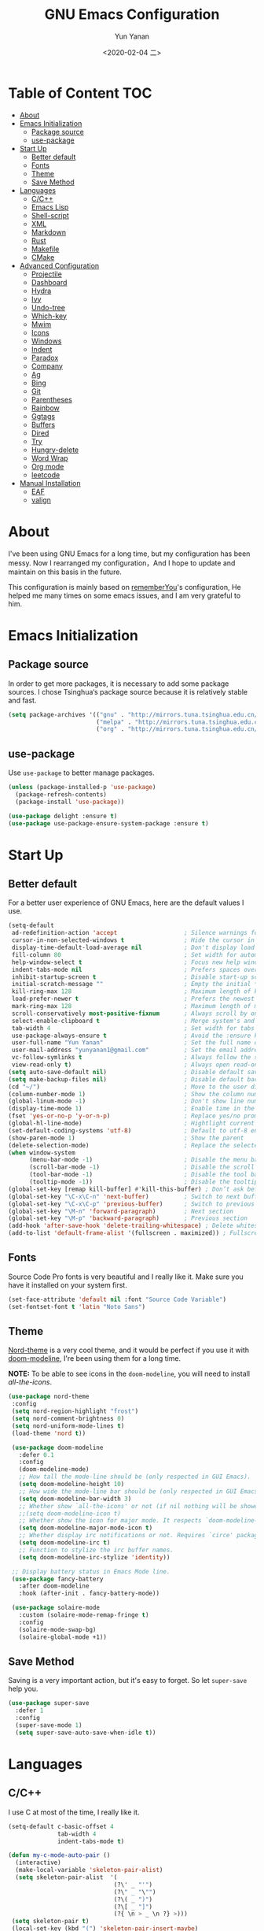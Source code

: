 #+TITLE: GNU Emacs Configuration
#+AUTHOR: Yun Yanan
#+OPTIONS: ^:nil
#+DATE: <2020-02-04 二>

* Table of Content                                                      :TOC:
- [[#about][About]]
- [[#emacs-initialization][Emacs Initialization]]
  - [[#package-source][Package source]]
  - [[#use-package][use-package]]
- [[#start-up][Start Up]]
  - [[#better-default][Better default]]
  - [[#fonts][Fonts]]
  - [[#theme][Theme]]
  - [[#save-method][Save Method]]
- [[#languages][Languages]]
  - [[#cc][C/C++]]
  - [[#emacs-lisp][Emacs Lisp]]
  - [[#shell-script][Shell-script]]
  - [[#xml][XML]]
  - [[#markdown][Markdown]]
  - [[#rust][Rust]]
  - [[#makefile][Makefile]]
  - [[#cmake][CMake]]
- [[#advanced-configuration][Advanced Configuration]]
  - [[#projectile][Projectile]]
  - [[#dashboard][Dashboard]]
  - [[#hydra][Hydra]]
  - [[#ivy][Ivy]]
  - [[#undo-tree][Undo-tree]]
  - [[#which-key][Which-key]]
  - [[#mwim][Mwim]]
  - [[#icons][Icons]]
  - [[#windows][Windows]]
  - [[#indent][Indent]]
  - [[#paradox][Paradox]]
  - [[#company][Company]]
  - [[#ag][Ag]]
  - [[#bing][Bing]]
  - [[#git][Git]]
  - [[#parentheses][Parentheses]]
  - [[#rainbow][Rainbow]]
  - [[#ggtags][Ggtags]]
  - [[#buffers][Buffers]]
  - [[#dired][Dired]]
  - [[#try][Try]]
  - [[#hungry-delete][Hungry-delete]]
  - [[#word-wrap][Word Wrap]]
  - [[#org-mode][Org mode]]
  - [[#leetcode][leetcode]]
- [[#manual-installation][Manual Installation]]
  - [[#eaf][EAF]]
  - [[#valign][valign]]

* About

I've been using GNU Emacs for a long time, but my configuration has been messy.
Now I rearranged my configuration，And I hope to update and maintain on this
basis in the future.

This configuration is mainly based on
[[https://github.com/rememberYou/.emacs.d][rememberYou]]'s configuration, He
helped me many times on some emacs issues, and I am very grateful to him.

* Emacs Initialization

** Package source

In order to get more packages, it is necessary to add some package sources. I
chose Tsinghua‘s package source because it is relatively stable and fast.

#+begin_src emacs-lisp :tangle yes
  (setq package-archives '(("gnu" . "http://mirrors.tuna.tsinghua.edu.cn/elpa/gnu/")
                           ("melpa" . "http://mirrors.tuna.tsinghua.edu.cn/elpa/melpa/")
                           ("org" . "http://mirrors.tuna.tsinghua.edu.cn/elpa/org/")))
#+end_src

** use-package

Use =use-package= to better manage packages.

#+begin_src emacs-lisp :tangle yes
  (unless (package-installed-p 'use-package)
    (package-refresh-contents)
    (package-install 'use-package))

  (use-package delight :ensure t)
  (use-package use-package-ensure-system-package :ensure t)
#+end_src

* Start Up

** Better default

For a better user experience of GNU Emacs, here are the default values I use.

#+begin_src emacs-lisp :tangle yes
  (setq-default
   ad-redefinition-action 'accept                   ; Silence warnings for redefinition
   cursor-in-non-selected-windows t                 ; Hide the cursor in inactive windows
   display-time-default-load-average nil            ; Don't display load average
   fill-column 80                                   ; Set width for automatic line breaks
   help-window-select t                             ; Focus new help windows when opened
   indent-tabs-mode nil                             ; Prefers spaces over tabs
   inhibit-startup-screen t                         ; Disable start-up screen
   initial-scratch-message ""                       ; Empty the initial *scratch* buffer
   kill-ring-max 128                                ; Maximum length of kill ring
   load-prefer-newer t                              ; Prefers the newest version of a file
   mark-ring-max 128                                ; Maximum length of mark ring
   scroll-conservatively most-positive-fixnum       ; Always scroll by one line
   select-enable-clipboard t                        ; Merge system's and Emacs' clipboard
   tab-width 4                                      ; Set width for tabs
   use-package-always-ensure t                      ; Avoid the :ensure keyword for each package
   user-full-name "Yun Yanan"                       ; Set the full name of the current user
   user-mail-address "yunyanan1@gmail.com"          ; Set the email address of the current user
   vc-follow-symlinks t                             ; Always follow the symlinks
   view-read-only t)                                ; Always open read-only buffers in view-mode
  (setq auto-save-default nil)                      ; Disable default save method
  (setq make-backup-files nil)                      ; Disable default backup method
  (cd "~/")                                         ; Move to the user directory
  (column-number-mode 1)                            ; Show the column number
  (global-linum-mode -1)                            ; Don't show line number
  (display-time-mode 1)                             ; Enable time in the mode-line
  (fset 'yes-or-no-p 'y-or-n-p)                     ; Replace yes/no prompts with y/n
  (global-hl-line-mode)                             ; Hightlight current line
  (set-default-coding-systems 'utf-8)               ; Default to utf-8 encoding
  (show-paren-mode 1)                               ; Show the parent
  (delete-selection-mode)                           ; Replace the selected text
  (when window-system
		(menu-bar-mode -1)                          ; Disable the menu bar
		(scroll-bar-mode -1)                        ; Disable the scroll bar
		(tool-bar-mode -1)                          ; Disable the tool bar
		(tooltip-mode -1))                          ; Disable the tooltips
  (global-set-key [remap kill-buffer] #'kill-this-buffer) ; Don’t ask before killing a buffer
  (global-set-key "\C-x\C-n" 'next-buffer)          ; Switch to next buffer
  (global-set-key "\C-x\C-p" 'previous-buffer)      ; Switch to previous buffer
  (global-set-key "\M-n" 'forward-paragraph)        ; Next section
  (global-set-key "\M-p" 'backward-paragraph)       ; Previous section
  (add-hook 'after-save-hook 'delete-trailing-whitespace) ; Delete whitespace at the end of the line
  (add-to-list 'default-frame-alist '(fullscreen . maximized)) ; Fullscreen default
#+end_src

** Fonts

Source Code Pro fonts is very beautiful and I really like it. Make sure you have
it installed on your system first.

#+begin_src emacs-lisp :tangle yes
  (set-face-attribute 'default nil :font "Source Code Variable")
  (set-fontset-font t 'latin "Noto Sans")
#+end_src

** Theme

[[https://github.com/arcticicestudio/nord-emacs][Nord-theme]] is a very cool theme, and it would be perfect if you use it with
[[https://github.com/seagle0128/doom-modeline][doom-modeline]], I're been using them for a long time.

*NOTE:* To be able to see icons in the =doom-modeline=, you will need to install
[[Icons][all-the-icons]].

#+begin_src emacs-lisp :tangle yes
 (use-package nord-theme
  :config
  (setq nord-region-highlight "frost")
  (setq nord-comment-brightness 0)
  (setq nord-uniform-mode-lines t)
  (load-theme 'nord t))

  (use-package doom-modeline
    :defer 0.1
    :config
    (doom-modeline-mode)
    ;; How tall the mode-line should be (only respected in GUI Emacs).
    (setq doom-modeline-height 10)
    ;; How wide the mode-line bar should be (only respected in GUI Emacs).
    (setq doom-modeline-bar-width 3)
    ;; Whether show `all-the-icons' or not (if nil nothing will be showed).
    ;;(setq doom-modeline-icon t)
    ;; Whether show the icon for major mode. It respects `doom-modeline-icon'.
    (setq doom-modeline-major-mode-icon t)
    ;; Whether display irc notifications or not. Requires `circe' package.
    (setq doom-modeline-irc t)
    ;; Function to stylize the irc buffer names.
    (setq doom-modeline-irc-stylize 'identity))

  ;; Display battery status in Emacs Mode line.
  (use-package fancy-battery
    :after doom-modeline
    :hook (after-init . fancy-battery-mode))

  (use-package solaire-mode
    :custom (solaire-mode-remap-fringe t)
    :config
    (solaire-mode-swap-bg)
    (solaire-global-mode +1))
#+end_src

** Save Method

Saving is a very important action, but it's easy to forget. So let =super-save=
help you.

#+begin_src emacs-lisp :tangle yes
  (use-package super-save
    :defer 1
    :config
    (super-save-mode 1)
    (setq super-save-auto-save-when-idle t))
#+end_src

* Languages

** C/C++

I use C at most of the time, I really like it.

#+begin_src emacs-lisp :tangle yes
  (setq-default c-basic-offset 4
                tab-width 4
                indent-tabs-mode t)

  (defun my-c-mode-auto-pair ()
    (interactive)
    (make-local-variable 'skeleton-pair-alist)
    (setq skeleton-pair-alist  '(
                                (?\' _ "'")
                                (?\" _ "\"")
                                (?\( _ ")")
                                (?\[ _ "]")
                                (?{ \n > _ \n ?} >)))
   (setq skeleton-pair t)
   (local-set-key (kbd "(") 'skeleton-pair-insert-maybe)
   (local-set-key (kbd "{") 'skeleton-pair-insert-maybe)
   (local-set-key (kbd "'") 'skeleton-pair-insert-maybe)
   (local-set-key (kbd "\"") 'skeleton-pair-insert-maybe)
   (local-set-key (kbd "[") 'skeleton-pair-insert-maybe))
   (add-hook 'c-mode-hook 'my-c-mode-auto-pair)

   (add-hook 'c-mode-hook 'linux-c-mode)
   (add-hook 'c++-mode-hook 'linux-cpp-mode)
   (defun linux-c-mode()
     (interactive)
     (c-set-style "K&R")
     (c-toggle-hungry-state)
     (setq c-basic-offset 4))
   (defun linux-cpp-mode()
     (define-key c++-mode-map [return] 'newline-and-indent)
     (define-key c++-mode-map [(control c) (c)] 'compile)
     (interactive)
     (c-set-style "K&R")
     (c-toggle-auto-state)
     (c-toggle-hungry-state)
     (setq c-basic-offset 4)
     (imenu-add-menubar-index)
     (which-function-mode))
#+end_src

** Emacs Lisp

#+begin_src emacs-lisp :tangle yes
  (use-package elisp-mode :ensure nil :delight "ξ ")
#+end_src

*** =Eldoc=

Provides minibuffer hints when working with Emacs Lisp.

#+begin_src emacs-lisp :tangle yes
  (use-package eldoc
    :delight
    :hook (emacs-lisp-mode . eldoc-mode))
#+end_src

** Shell-script

The snippet below ensures that the execution right is automatically granted to
save a shell script file that begins with a =#!=:

#+begin_src emacs-lisp :tangle yes
  (use-package sh-script
    :ensure nil
    :hook (after-save . executable-make-buffer-file-executable-if-script-p))
#+end_src

** XML

#+begin_src emacs-lisp :tangle yes
  (use-package xml-mode
    :ensure nil
    :mode ("\\.wsdl\\'" "\\.xsd\\'"))
#+end_src

** Markdown

#+begin_src emacs-lisp :tangle yes
(use-package markdown-mode
  :mode (("README\\.md\\'" . gfm-mode)
         ("\\.md\\'" . markdown-mode)
         ("\\.markdown\\'" . markdown-mode))
  :init (setq markdown-command "multimarkdown"))
#+end_src

** Rust

I am learning rust, it's great!

#+begin_src emacs-lisp :tangle yes
(use-package rust-mode
    :config
	(add-hook 'rust-mode-hook
    (lambda () (setq indent-tabs-mode nil)))

	(setq rust-format-on-save t)
	(define-key rust-mode-map (kbd "C-c C-c") 'rust-run))
#+end_src

** Makefile

There are many Makefile files in the Linux kernel that begin with the name
"Makefile", such as "Makefile.build", and I want to use makefile-mode when I
open these files, too.

#+begin_src emacs-lisp :tangle yes
(use-package simple
	:ensure nil
	:mode (("Makefile\\." . makefile-mode)))
#+end_src

** CMake

Using Cmake to automatically generate makefiles is also a good option.

#+begin_src emacs-lisp :tangle yes
(use-package cmake-mode
	:mode (("CMakeLists\\.txt\\'" . cmake-mode)))
#+end_src

* Advanced Configuration

** Projectile

Projectile is a project interaction library for Emacs.

#+begin_src emacs-lisp :tangle yes
(use-package projectile
  :config (projectile-mode +1)
  :bind (:map projectile-mode-map
			  ("s-p" . projectile-command-map)))
#+end_src

** Dashboard

Dashboard can tell me the startup time, the number of packages loaded, etc. It
can also let me start my work more quickly.

#+begin_src emacs-lisp :tangle yes
(use-package dashboard
  :if (< (length command-line-args) 2)
  :init
  ;; (add-hook 'after-init-hook 'dashboard-refresh-buffer)
  :custom
  (dashboard-banner-logo-title "Stay Hungry, Stay Foolish.")
  (dashboard-center-content t)
  (dashboard-items '((recents  . 5)
					 (bookmarks . 5)
					 (projects . 5)
					 (agenda . 5)))
  (dashboard-set-file-icons t)
  (dashboard-set-heading-icons t)
  (dashboard-set-navigator t)
  (dashboard-startup-banner 'logo)

  :config
  (add-to-list 'dashboard-item-generators '(packages . dashboard-load-packages))
  (dashboard-setup-startup-hook))
#+end_src

** Hydra

Hydra allows me to display a list of all the commands implemented in the echo area and easily interact with them.

#+begin_src emacs-lisp :tangle yes
(use-package hydra
  :bind (("<f6> g" . hydra-go-to-file/body)
		 ("<f6> w" . hydra-windows/body)
		 ("<f6> c" . hydra-copy/body)))

(use-package major-mode-hydra
  :after hydra
  :preface
  (defun with-alltheicon (icon str &optional height v-adjust)
    "Displays an icon from all-the-icon."
    (s-concat (all-the-icons-alltheicon icon :v-adjust (or v-adjust 0) :height (or height 1)) " " str))

  (defun with-faicon (icon str &optional height v-adjust)
    "Displays an icon from Font Awesome icon."
    (s-concat (all-the-icons-faicon icon :v-adjust (or v-adjust 0) :height (or height 1)) " " str))

  (defun with-fileicon (icon str &optional height v-adjust)
    "Displays an icon from the Atom File Icons package."
    (s-concat (all-the-icons-fileicon icon :v-adjust (or v-adjust 0) :height (or height 1)) " " str))

  (defun with-material (icon str &optional height v-adjust)
    "Displays an icon from the Atom File Icons package."
    (s-concat (all-the-icons-material icon :v-adjust (or v-adjust 0) :height (or height 1)) " " str))

  (defun with-octicon (icon str &optional height v-adjust)
    "Displays an icon from the GitHub Octicons."
    (s-concat (all-the-icons-octicon icon :v-adjust (or v-adjust 0) :height (or height 1)) " " str)))

(pretty-hydra-define hydra-go-to-file
  (:hint nil :color teal :quit-key "q" :title (with-faicon "file-text-o" "Go To" 1 -0.05))
  ("Config"
   (("c" (find-file "~/.emacs.d/config.org") "emacs"))
   "Other"
   ()))

(pretty-hydra-define hydra-windows
  (:hint nil :forein-keys warn :quit-key "q" :title (with-faicon "windows" "Windows" 1 -0.05))
  ("Window"
   (("b" balance-windows "balance")
    ("i" enlarge-window "heighten")
    ("j" shrink-window-horizontally "narrow")
    ("k" shrink-window "lower")
    ("l" enlarge-window-horizontally "widen")
    ("s" switch-window-then-swap-buffer "swap" :color teal))
   "Zoom"
   (("-" text-scale-decrease "out")
    ("+" text-scale-increase "in")
    ("=" (text-scale-increase 0) "reset"))))

(pretty-hydra-define hydra-copy
  (:hint nil :color teal :quit-key "q" :title (with-faicon
											   "clipboard" "Copy" 1 -0.05))
  ("file"
   (("f" copy-file-name&path-to-clipboard "name & path")
	("p" copy-file-path-to-clipboard "path")
	("n" copy-file-name-to-clipboard "name"))))

(use-package simple :ensure nil
  :defer 2
  :config
  (defun copy-file-name&path-to-clipboard ()
	"Put the current file name and path on clipboard"
	(interactive)
	(let ((filename (if (equal major-mode 'dired-mode)
						default-directory
					  (buffer-file-name))))
	  (when filename
		(with-temp-buffer
		  (insert filename)
		  (clipboard-kill-region (point-min) (point-max)))
		(message filename))))

  (defun copy-file-path-to-clipboard ()
	"Put the current file path on clipboard"
	(interactive)
	(with-temp-buffer
	  (insert default-directory)
	  (clipboard-kill-region (point-min) (point-max)))
	(message default-directory))

  (defun copy-file-name-to-clipboard ()
	"Put the current file name on clipboard"
	(interactive)
	(with-temp-buffer
	  (let ((filename buffer-name)
			(message filename)))
	  (insert filename())
	  (clipboard-kill-region (point-min) (point-max)))
	(buffer-name)))
#+end_src

** Ivy

Ivy is a generic completion mechanism for Emacs.

#+begin_src emacs-lisp :tangle yes
(use-package ivy
  :delight
  :after ivy-rich
  :diminish (ivy-mode . "")
  :bind
  :config
  (ivy-mode 1)
  ;; add ‘recentf-mode’ and bookmarks to ‘ivy-switch-buffer’.
  (setq ivy-use-virtual-buffers t)

  (setq enable-recursive-minibuffers t)

  ;; number of result lines to display
  (setq ivy-height 10)
  ;; does not count candidates
  (setq ivy-count-format "")
  ;; no regexp by default
  (setq ivy-initial-inputs-alist nil)
  ;; configure regexp engine.
  (setq ivy-re-builders-alist
	  ;; allow input not in order
        '((t   . ivy--regex-ignore-order))))

(use-package ivy-rich
  :defer 0.1
  :preface
  (defun ivy-rich-branch-candidate (candidate)
    "Displays the branch candidate of the candidate for ivy-rich."
    (let ((candidate (expand-file-name candidate ivy--directory)))
      (if (or (not (file-exists-p candidate)) (file-remote-p candidate))
          ""
        (format "%s%s"
                (propertize
                 (replace-regexp-in-string abbreviated-home-dir "~/"
                                           (file-name-directory
                                            (directory-file-name candidate)))
                 'face 'font-lock-doc-face)
                (propertize
                 (file-name-nondirectory
                  (directory-file-name candidate))
                 'face 'success)))))

  (defun ivy-rich-compiling (candidate)
    "Displays compiling buffers of the candidate for ivy-rich."
    (let* ((candidate (expand-file-name candidate ivy--directory)))
      (if (or (not (file-exists-p candidate)) (file-remote-p candidate)
              (not (magit-git-repo-p candidate)))
          ""
        (if (my/projectile-compilation-buffers candidate)
            "compiling"
          ""))))

  (defun ivy-rich-file-group (candidate)
    "Displays the file group of the candidate for ivy-rich"
    (let ((candidate (expand-file-name candidate ivy--directory)))
      (if (or (not (file-exists-p candidate)) (file-remote-p candidate))
          ""
        (let* ((group-id (file-attribute-group-id (file-attributes candidate)))
               (group-function (if (fboundp #'group-name) #'group-name #'identity))
               (group-name (funcall group-function group-id)))
          (format "%s" group-name)))))

  (defun ivy-rich-file-modes (candidate)
    "Displays the file mode of the candidate for ivy-rich."
    (let ((candidate (expand-file-name candidate ivy--directory)))
      (if (or (not (file-exists-p candidate)) (file-remote-p candidate))
          ""
        (format "%s" (file-attribute-modes (file-attributes candidate))))))

  (defun ivy-rich-file-size (candidate)
    "Displays the file size of the candidate for ivy-rich."
    (let ((candidate (expand-file-name candidate ivy--directory)))
      (if (or (not (file-exists-p candidate)) (file-remote-p candidate))
          ""
        (let ((size (file-attribute-size (file-attributes candidate))))
          (cond
           ((> size 1000000) (format "%.1fM " (/ size 1000000.0)))
           ((> size 1000) (format "%.1fk " (/ size 1000.0)))
           (t (format "%d " size)))))))

  (defun ivy-rich-file-user (candidate)
    "Displays the file user of the candidate for ivy-rich."
    (let ((candidate (expand-file-name candidate ivy--directory)))
      (if (or (not (file-exists-p candidate)) (file-remote-p candidate))
          ""
        (let* ((user-id (file-attribute-user-id (file-attributes candidate)))
               (user-name (user-login-name user-id)))
          (format "%s" user-name)))))

  (defun ivy-rich-switch-buffer-icon (candidate)
    "Returns an icon for the candidate out of `all-the-icons'."
    (with-current-buffer
        (get-buffer candidate)
      (let ((icon (all-the-icons-icon-for-mode major-mode :height 0.9)))
        (if (symbolp icon)
            (all-the-icons-icon-for-mode 'fundamental-mode :height 0.9)
          icon))))
  :config
  (plist-put ivy-rich-display-transformers-list
             'counsel-find-file
             '(:columns
               ((ivy-rich-candidate               (:width 73))
                (ivy-rich-file-user               (:width 8 :face font-lock-doc-face))
                (ivy-rich-file-group              (:width 4 :face font-lock-doc-face))
                (ivy-rich-file-modes              (:width 11 :face font-lock-doc-face))
                (ivy-rich-file-size               (:width 7 :face font-lock-doc-face))
                (ivy-rich-file-last-modified-time (:width 30 :face font-lock-doc-face)))))
  (plist-put ivy-rich-display-transformers-list
             'counsel-projectile-switch-project
             '(:columns
               ((ivy-rich-branch-candidate        (:width 80))
                (ivy-rich-compiling))))
  (plist-put ivy-rich-display-transformers-list
             'ivy-switch-buffer
             '(:columns
               ((ivy-rich-switch-buffer-icon       (:width 2))
                (ivy-rich-candidate                (:width 40))
                (ivy-rich-switch-buffer-size       (:width 7))
                (ivy-rich-switch-buffer-indicators (:width 4 :face error :align right))
                (ivy-rich-switch-buffer-major-mode (:width 20 :face warning)))
               :predicate (lambda (cand) (get-buffer cand))))
  (ivy-rich-mode 1))

(use-package swiper
  :after ivy
  :bind (("C-s" . swiper)))

(use-package counsel
  :after ivy
  :delight
  :bind (("C-x C-d" . counsel-dired-jump)
         ("M-x" . counsel-M-x)
		 ("C-x C-f" . counsel-find-file)
		 ("<f1> f" . counsel-describe-function)
		 ("<f1> v" . counsel-describe-variable)
		 ("C-c k" . counsel-ag))
  :config (counsel-mode)
  :custom (counsel-rg-base-command "rg -S -M 150 --no-heading --line-number --color never %s"))

(use-package all-the-icons-ivy
  :after (all-the-icons ivy)
  :custom (all-the-icons-ivy-buffer-commands '(ivy-switch-buffer-other-window))
  :config
  (add-to-list 'all-the-icons-ivy-file-commands 'counsel-dired-jump)
  (add-to-list 'all-the-icons-ivy-file-commands 'counsel-find-library)
  (all-the-icons-ivy-setup))
#+end_src

** Undo-tree

Undo-tree allows mē to make undo and redo clearer.

#+begin_src emacs-lisp :tangle yes
(use-package undo-tree
  :delight
  :bind ("C--" . undo-tree-redo)
  :init (global-undo-tree-mode)
  :custom
  (undo-tree-visualizer-timestamps t)
  (undo-tree-visualizer-diff t))
#+end_src

** Which-key

It’s difficult to remember all the keyboard shortcuts. The which-key package
helps to solve this.

#+begin_src emacs-lisp :tangle yes
(use-package which-key
  :defer 0.2
  :delight
  :config (which-key-mode))
#+end_src

** Mwim

Mwim allows the cursor to move smarter at the head or end of the line

#+begin_src emacs-lisp :tangle yes
(use-package mwim
  :bind
  ("C-a" . mwim-beginning)
  ("C-e" . mwim-end))
#+end_src

** Icons

Icons can make emacs look more beautiful.

#+begin_src emacs-lisp :tangle yes
  (use-package all-the-icons :defer 0.5)
#+end_src

** Windows

Most of the time, when I open a new window with =C-x 2= or =C-x 3= it is to
switch directly to it and perform an action.

#+begin_src emacs-lisp :tangle yes
  (use-package window
    :ensure nil
    :bind (("C-x 3" . hsplit-last-buffer)
           ("C-x 2" . vsplit-last-buffer))
    :preface
    (defun hsplit-last-buffer ()
      "Gives the focus to the last created horizontal window."
      (interactive)
      (split-window-horizontally)
      (other-window 1))

    (defun vsplit-last-buffer ()
      "Gives the focus to the last created vertical window."
      (interactive)
      (split-window-vertically)
      (other-window 1)))

#+end_src

*** =switch-window=

Displays an overlay in each window showing a unique key, then asks the user
where to move in the window.

#+begin_src emacs-lisp :tangle yes
(use-package switch-window
  :bind (("C-x w" . switch-window-then-swap-buffer)))
#+end_src

*** =window-number=

Use Alt +number to quickly switch Windows.

#+begin_src emacs-lisp :tangle yes
(use-package window-numbering
  :defer 0.5
  :config (window-numbering-mode))
#+end_src

** Indent

Auto-indent code as you write.

#+begin_src emacs-lisp :tangle yes
(use-package aggressive-indent
  :hook ((c-mode . aggressive-indent-mode)
         (emacs-lisp-mode . aggressive-indent-mode)
         (lisp-mode . aggressive-indent-mode))
  :custom (aggressive-indent-comments-too))
#+end_src

** Paradox

Improved GNU Emacs standard package menu.

#+begin_src emacs-lisp :tangle yes
(use-package paradox
  :defer 1
  :custom
  (paradox-column-width-package 27)
  (paradox-column-width-version 13)
  (paradox-execute-asynchronously t)
  (paradox-hide-wiki-packages t)
  :config
  (paradox-enable)
  (remove-hook 'paradox-after-execute-functions #'paradox--report-buffer-print))
#+end_src

** Company

Company provides auto-completion at point and to Displays a small pop-in
containing the candidates.

#+begin_src emacs-lisp :tangle yes
  (use-package company
    :defer 1
	:custom
	(company-begin-commands '(self-insert-command))
	(company-idle-delay .1)
	(company-minimum-prefix-length 2)
	(company-show-numbers t)
	(company-tooltip-align-annotations 't)
	(global-company-mode t))

  (use-package company-box
	:disabled
	:after company
	:delight
	:hook (company-mode . company-box-mode))

  ;; company tabnine
  (use-package company-tabnine
	:after company
	:config (add-to-list 'company-backends #'company-tabnine)
	;; Trigger completion immediately.
	(setq company-idle-delay 0.5)
	;; Number the candidates (use M-1, M-2 etc to select completions).
	(setq company-show-numbers nil)
	;; Use the tab-and-go frontend.
	;; Allows TAB to select and complete at the same time.
	(company-tng-configure-default)
	(setq company-frontends
		  '(company-tng-frontend
			company-pseudo-tooltip-frontend
			company-echo-metadata-frontend)))
#+end_src

** Ag

Faster search for what you want.

#+begin_src emacs-lisp :tangle yes
(use-package ag
  :defer 1
  :config
  (setq ag-highlight-search t))
#+end_src

** Bing

I always come across words I don't know. I look them up in a bing dictionary.

#+begin_src emacs-lisp :tangle yes
(use-package bing-dict
  :bind
  (("C-c t" . 'bing-dict-brief))
  :config
  (setq bing-dict-vocabulary-save t)
  (setq bing-dict-vocabulary-file "~/bing_vocabulary.org"))
#+end_src

** Git

It is quite common to work on Git repositories, so it is important to have a
configuration that we like.

*** =git-gutter=

In addition to that, I like to see the lines that are being modified in the file
while it is being edited.

#+begin_src emacs-lisp :tangle yes
(use-package git-gutter
  :defer 2
  :delight
  :init (global-git-gutter-mode +1))
#+end_src

*** =magit=

Magit is an interface to the version control system Git, implemented as an Emacs
package.

#+begin_src emacs-lisp :tangle yes
(use-package magit :defer 1)
#+end_src

** Parentheses

Managing parentheses can be painful. One of the first things you want to do is
to change the appearance of the highlight of the parentheses pairs.

#+begin_src emacs-lisp :tangle yes
(use-package faces
  :ensure nil
  :custom (show-paren-delay 0)
  :config
  (set-face-background 'show-paren-match "#262b36")
  (set-face-bold 'show-paren-match t)
  (set-face-foreground 'show-paren-match "#ffffff"))
#+end_src

*** =rainbow-delimiters=

Rainbow-delimiters can make parentheses like a rainbow of colors.

#+begin_src emacs-lisp :tangle yes
(use-package rainbow-delimiters
  :hook (prog-mode . rainbow-delimiters-mode))
#+end_src

*** =smartparens=

In my opinion, it is the most powerful package to deal with the
parenthesis. Anyway, if you don't like it, you can try taking a look at
=paredit= or =autopair=.

#+begin_src emacs-lisp :tangle yes
  (use-package smartparens
    :defer 1
    :delight
    :custom (sp-escape-quotes-after-insert nil)
    :config (smartparens-global-mode 1))
#+end_src

** Rainbow

This minor mode sets background color to strings that match color
names, e.g. #0000ff is displayed in white with a blue background.

#+begin_src emacs-lisp :tangle yes
(use-package rainbow-mode
  :delight
  :hook (prog-mode))
#+end_src

** Ggtags

I use ggtags to read the code in emacs, it needs to work with GNU Global.

#+begin_src emacs-lisp :tangle yes
(use-package ggtags
  :init
  (add-hook 'c-mode-common-hook
			(lambda ()
			  (when (derived-mode-p 'c-mode 'c++-mode)
				(ggtags-mode 1))))
  :preface
  (defun my/kill-ggtags-global-buffer ()
	(interactive)
	(flet ((kill-buffer-ask (buffer) (kill-buffer buffer)))
	  (kill-matching-buffers "ggtags-global")))
  :bind (:map ggtags-mode-map
			  ("M-g k" . my/kill-ggtags-global-buffer)
			  ("M-t" . ggtags-find-definition)
			  ("M-r" . ggtags-find-reference)))
#+end_src

** Buffers

Buffers can quickly become a mess. For some people, it’s not a problem, but I
like being able to find my way easily.

#+begin_src emacs-lisp :tangle yes
(use-package ibuffer
  :bind ("C-x C-b" . ibuffer))

(use-package ibuffer-projectile
  :after ibuffer
  :preface
  (defun my/ibuffer-projectile ()
    (ibuffer-projectile-set-filter-groups)
    (unless (eq ibuffer-sorting-mode 'alphabetic)
      (ibuffer-do-sort-by-alphabetic)))
  :hook (ibuffer . my/ibuffer-projectile))
#+end_src

Some buffers should not be deleted by accident:

#+begin_src emacs-lisp :tangle yes
(defvar *protected-buffers* '("*scratch*" "*Messages*")
  "Buffers that cannot be killed.")

(defun my/protected-buffers ()
  "Protects some buffers from being killed."
  (dolist (buffer *protected-buffers*)
    (with-current-buffer buffer
      (emacs-lock-mode 'kill))))

(add-hook 'after-init-hook #'my/protected-buffers)
#+end_src

** Dired

GNU Emacs is also a file explorer.

#+begin_src emacs-lisp :tangle yes
(use-package dired
  :ensure nil
  :delight "Dired "
  :custom
  (dired-auto-revert-buffer t)
  (dired-dwim-target t)
  (dired-hide-details-hide-symlink-targets nil)
  (dired-listing-switches "-alh")
  (dired-ls-F-marks-symlinks nil)
  (dired-recursive-copies 'always))

(use-package dired-narrow
  :bind (("C-c C-n" . dired-narrow)
         ("C-c C-f" . dired-narrow-fuzzy)
         ("C-c C-r" . dired-narrow-regexp)))

(use-package dired-subtree
  :bind (:map dired-mode-map
              ("<backtab>" . dired-subtree-cycle)
              ("<tab>" . dired-subtree-toggle)))
#+end_src

** Try

Useful to temporary use a package.

#+begin_src emacs-lisp :tangle yes
  (use-package try :defer 5)
#+end_src

** Hungry-delete

#+BEGIN_QUOTE
Deleting a whitespace character will delete all whitespace until the next
non-whitespace character.

[[https://github.com/nflath/hungry-delete][Nathaniel Flath]]
#+END_QUOTE

#+begin_src emacs-lisp :tangle yes
  (use-package hungry-delete
    :defer 0.7
    :delight
    :config (global-hungry-delete-mode))
#+end_src

** Word Wrap

I like to have lines of the same length.

#+begin_src emacs-lisp :tangle yes
  (use-package simple
    :ensure nil
    :delight (auto-fill-function)
    :bind ("C-x p" . pop-to-mark-command)
    :hook ((prog-mode . turn-on-auto-fill)
           (text-mode . turn-on-auto-fill))
    :custom (set-mark-command-repeat-pop t))
#+end_src

** Org mode
*** =org-bullets=

Prettier bullets in org-mode.

#+begin_src emacs-lisp :tangle yes
  (use-package org-bullets
    :hook (org-mode . org-bullets-mode)
    :custom
    (org-bullets-bullet-list '("●" "►" "▸")))
#+end_src

*** =toc-org=

It can generate table of content in the org file.

#+begin_src emacs-lisp :tangle yes
  (use-package toc-org
    :hook (org-mode . toc-org-mode)
          (markdown-mode . toc-org-mode))
#+end_src

*** =htmlize=

Org needs it for exporting HTML files.

#+begin_src emacs-lisp :tangle yes
  (use-package htmlize :defer 1)
#+end_src

** leetcode
#+begin_src emacs-lisp :tangle yes
  (use-package leetcode
  :config
  (setq leetcode-prefer-language "c"))
#+end_src

* Manual Installation

There are many emacs packages that are not in the [[http://git.savannah.gnu.org/cgit/emacs/elpa.git][GNU ELPA repository]], but they
are also excellent. So if we want to use these packages we have to install them
manually. So I created =./lisp= directory just for these packages.

** EAF

*NOTE: This package can only be used under Linux!!!*

#+begin_quote
[[https://github.com/manateelazycat/emacs-application-framework][EAF]] is a GUI application framework that revolutionizes Emacs graphical
capabilities to ultimately Live in Emacs.
#+end_quote

EAF is still under active development, it can used to read PDF, preview org and
markdown files, draw flow charts, mind maps, and more. I think you guessed it,
it requires some other dependency, like python3. So, if you want to use this
package, please at least read its [[https://github.com/manateelazycat/emacs-application-framework][home page]].

#+begin_src emacs-lisp :tangle yes
(use-package eaf
  :load-path "~/.emacs.d/lisp/emacs-application-framework"
  :custom
  (eaf-find-alternate-file-in-dired t)
  :config
  (eaf-bind-key scroll_up "C-n" eaf-pdf-viewer-keybinding)
  (eaf-bind-key scroll_down "C-p" eaf-pdf-viewer-keybinding)
  (eaf-bind-key take_photo "p" eaf-camera-keybinding))
#+end_src


** valign

#+begin_quote
This package provides visual alignment for Org tables on GUI Emacs.
#+end_quote

#+begin_src emacs-lisp :tangle yes
(use-package valign
  :load-path "~/.emacs.d/lisp/valign"
  :hook (org-mode . valign-mode))
#+end_src
